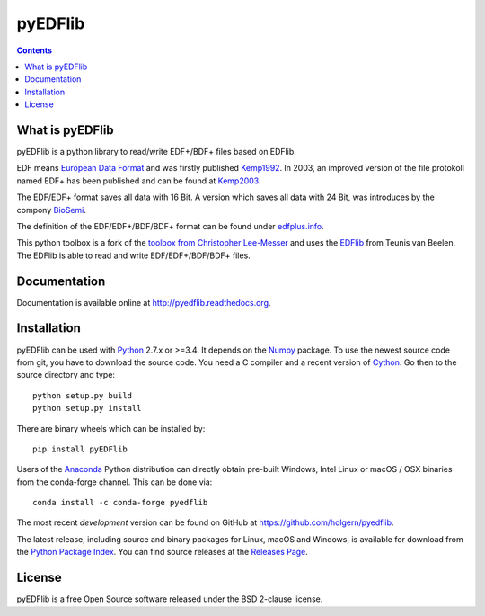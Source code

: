 pyEDFlib
========

.. contents::

.. image:: https://codecov.io/gh/holgern/pyedflib/branch/master/graph/badge.svg
  :target: https://codecov.io/gh/holgern/pyedflib

.. image:: https://travis-ci.org/holgern/pyedflib.svg?branch=master
    :target: https://travis-ci.org/holgern/pyedflib
    
.. image:: https://ci.appveyor.com/api/projects/status/49wwigslgtj288q1?svg=true
  :target: https://ci.appveyor.com/project/holger80/pyedflib
  
.. image:: https://readthedocs.org/projects/pyedflib/badge/?version=latest
  :target: http://pyedflib.readthedocs.org/en/latest/?badge=latest

.. image:: https://api.codacy.com/project/badge/Grade/a80bc8bdb6a342be83b9d03138bfd078    
    :target: https://www.codacy.com/app/holgern/pyedflib?utm_source=github.com&amp;utm_medium=referral&amp;utm_content=holgern/pyedflib&amp;utm_campaign=Badge_Grade

.. image:: https://anaconda.org/conda-forge/pyedflib/badges/installer/conda.svg   
    :target: https://conda.anaconda.org/conda-forge  
  
.. image:: https://anaconda.org/conda-forge/pyedflib/badges/version.svg   
    :target: https://anaconda.org/conda-forge/pyedflib 
  
.. image:: https://anaconda.org/conda-forge/pyedflib/badges/downloads.svg   
    :target: https://anaconda.org/conda-forge/pyedflib 

What is pyEDFlib
----------------
pyEDFlib is a python library to read/write EDF+/BDF+ files based on EDFlib.

EDF means `European Data Format`_ and was firstly published `Kemp1992`_.
In 2003, an improved version of the file protokoll named EDF+ has been published and can be found at `Kemp2003`_.

The EDF/EDF+ format saves all data with 16 Bit. A version which saves all data with 24 Bit,
was introduces by the compony `BioSemi`_.

The definition of the EDF/EDF+/BDF/BDF+ format can be found under `edfplus.info`_.

This python toolbox is a fork of the `toolbox from Christopher Lee-Messer`_
and uses the `EDFlib`_ from Teunis van Beelen.
The EDFlib is able to read and write EDF/EDF+/BDF/BDF+ files.

Documentation
-------------

Documentation is available online at http://pyedflib.readthedocs.org.

Installation
------------

pyEDFlib can be used with `Python`_ 2.7.x or >=3.4. It depends on the `Numpy`_ package.
To use the newest source code from git, you have to download the source code.
You need a C compiler and a recent version of `Cython`_. Go then to the source directory and type::

    python setup.py build
    python setup.py install

There are binary wheels which can be installed by::

    pip install pyEDFlib

Users of the Anaconda_ Python distribution can directly obtain pre-built
Windows, Intel Linux or macOS / OSX binaries from the conda-forge channel.
This can be done via::

    conda install -c conda-forge pyedflib


The most recent *development* version can be found on GitHub at
https://github.com/holgern/pyedflib.

The latest release, including source and binary packages for Linux,
macOS and Windows, is available for download from the `Python Package Index`_.
You can find source releases at the `Releases Page`_.

License
-------

pyEDFlib is a free Open Source software released under the BSD 2-clause license.

  
  
.. _Cython: http://cython.org/
.. _Anaconda: https://www.continuum.io
.. _GitHub: https://github.com/holgern/pyedflib
.. _GitHub Issues: https://github.com/holgern/pyedflib/issues
.. _Numpy: http://www.numpy.org
.. _Python: http://python.org/
.. _Python Package Index: http://pypi.python.org/pypi/pyEDFlib/
.. _Releases Page: https://github.com/holgern/pyedflib/releases
.. _edfplus.info: http://www.edfplus.info/
.. _European Data Format: http://www.edfplus.info/
.. _Kemp2003: https://www.ncbi.nlm.nih.gov/pubmed/12948806?dopt=Citation
.. _Kemp1992: https://www.ncbi.nlm.nih.gov/pubmed/1374708?dopt=Abstract
.. _BioSemi: http://www.biosemi.com/faq/file_format.htm
.. _toolbox from Christopher Lee-Messer: https://bitbucket.org/cleemesser/python-edf/
.. _EDFlib: http://www.teuniz.net/edflib/